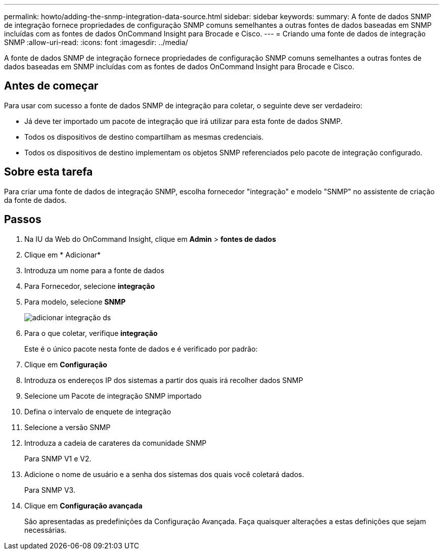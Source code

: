 ---
permalink: howto/adding-the-snmp-integration-data-source.html 
sidebar: sidebar 
keywords:  
summary: A fonte de dados SNMP de integração fornece propriedades de configuração SNMP comuns semelhantes a outras fontes de dados baseadas em SNMP incluídas com as fontes de dados OnCommand Insight para Brocade e Cisco. 
---
= Criando uma fonte de dados de integração SNMP
:allow-uri-read: 
:icons: font
:imagesdir: ../media/


[role="lead"]
A fonte de dados SNMP de integração fornece propriedades de configuração SNMP comuns semelhantes a outras fontes de dados baseadas em SNMP incluídas com as fontes de dados OnCommand Insight para Brocade e Cisco.



== Antes de começar

Para usar com sucesso a fonte de dados SNMP de integração para coletar, o seguinte deve ser verdadeiro:

* Já deve ter importado um pacote de integração que irá utilizar para esta fonte de dados SNMP.
* Todos os dispositivos de destino compartilham as mesmas credenciais.
* Todos os dispositivos de destino implementam os objetos SNMP referenciados pelo pacote de integração configurado.




== Sobre esta tarefa

Para criar uma fonte de dados de integração SNMP, escolha fornecedor "integração" e modelo "SNMP" no assistente de criação da fonte de dados.



== Passos

. Na IU da Web do OnCommand Insight, clique em *Admin* > *fontes de dados*
. Clique em * Adicionar*
. Introduza um nome para a fonte de dados
. Para Fornecedor, selecione *integração*
. Para modelo, selecione *SNMP*
+
image::../media/add-integration-ds.gif[adicionar integração ds]

. Para o que coletar, verifique *integração*
+
Este é o único pacote nesta fonte de dados e é verificado por padrão:

. Clique em *Configuração*
. Introduza os endereços IP dos sistemas a partir dos quais irá recolher dados SNMP
. Selecione um Pacote de integração SNMP importado
. Defina o intervalo de enquete de integração
. Selecione a versão SNMP
. Introduza a cadeia de carateres da comunidade SNMP
+
Para SNMP V1 e V2.

. Adicione o nome de usuário e a senha dos sistemas dos quais você coletará dados.
+
Para SNMP V3.

. Clique em *Configuração avançada*
+
São apresentadas as predefinições da Configuração Avançada. Faça quaisquer alterações a estas definições que sejam necessárias.


